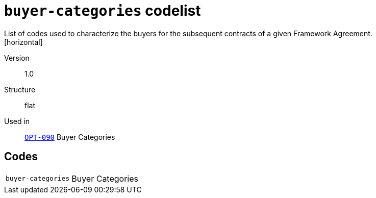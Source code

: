 = `buyer-categories` codelist
List of codes used to characterize the buyers for the subsequent contracts of a given Framework Agreement. 
[horizontal]
Version:: 1.0
Structure:: flat
Used in:: xref:business-terms/OPT-090.adoc[`OPT-090`] Buyer Categories

== Codes
[horizontal]
  `buyer-categories`::: Buyer Categories
